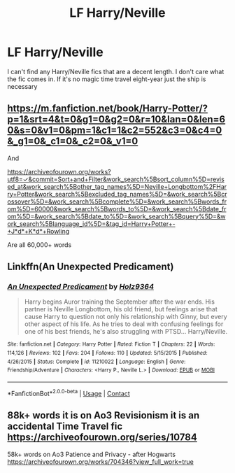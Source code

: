 #+TITLE: LF Harry/Neville

* LF Harry/Neville
:PROPERTIES:
:Author: Yunwha
:Score: 12
:DateUnix: 1599512131.0
:DateShort: 2020-Sep-08
:FlairText: Request
:END:
I can't find any Harry/Neville fics that are a decent length. I don't care what the fic comes in. If it's no magic time travel eight-year just the ship is necessary


** [[https://m.fanfiction.net/book/Harry-Potter/?p=1&srt=4&t=0&g1=0&g2=0&r=10&lan=0&len=60&s=0&v1=0&pm=1&c1=1&c2=552&c3=0&c4=0&_g1=0&_c1=0&_c2=0&_v1=0]]

And

[[https://archiveofourown.org/works?utf8=%E2%9C%93&commit=Sort+and+Filter&work_search%5Bsort_column%5D=revised_at&work_search%5Bother_tag_names%5D=Neville+Longbottom%2FHarry+Potter&work_search%5Bexcluded_tag_names%5D=&work_search%5Bcrossover%5D=&work_search%5Bcomplete%5D=&work_search%5Bwords_from%5D=60000&work_search%5Bwords_to%5D=&work_search%5Bdate_from%5D=&work_search%5Bdate_to%5D=&work_search%5Bquery%5D=&work_search%5Blanguage_id%5D=&tag_id=Harry+Potter+-+J*d*+K*d*+Rowling][https://archiveofourown.org/works?utf8=✓&commit=Sort+and+Filter&work_search%5Bsort_column%5D=revised_at&work_search%5Bother_tag_names%5D=Neville+Longbottom%2FHarry+Potter&work_search%5Bexcluded_tag_names%5D=&work_search%5Bcrossover%5D=&work_search%5Bcomplete%5D=&work_search%5Bwords_from%5D=60000&work_search%5Bwords_to%5D=&work_search%5Bdate_from%5D=&work_search%5Bdate_to%5D=&work_search%5Bquery%5D=&work_search%5Blanguage_id%5D=&tag_id=Harry+Potter+-+J*d*+K*d*+Rowling]]

Are all 60,000+ words
:PROPERTIES:
:Author: Ryxlwyx
:Score: 2
:DateUnix: 1599518393.0
:DateShort: 2020-Sep-08
:END:


** Linkffn(An Unexpected Predicament)
:PROPERTIES:
:Author: Genuine-Muggle-Hater
:Score: 2
:DateUnix: 1599518500.0
:DateShort: 2020-Sep-08
:END:

*** [[https://www.fanfiction.net/s/11210022/1/][*/An Unexpected Predicament/*]] by [[https://www.fanfiction.net/u/2020187/Holz9364][/Holz9364/]]

#+begin_quote
  Harry begins Auror training the September after the war ends. His partner is Neville Longbottom, his old friend, but feelings arise that cause Harry to question not only his relationship with Ginny, but every other aspect of his life. As he tries to deal with confusing feelings for one of his best friends, he's also struggling with PTSD... Harry/Neville.
#+end_quote

^{/Site/:} ^{fanfiction.net} ^{*|*} ^{/Category/:} ^{Harry} ^{Potter} ^{*|*} ^{/Rated/:} ^{Fiction} ^{T} ^{*|*} ^{/Chapters/:} ^{22} ^{*|*} ^{/Words/:} ^{114,126} ^{*|*} ^{/Reviews/:} ^{102} ^{*|*} ^{/Favs/:} ^{204} ^{*|*} ^{/Follows/:} ^{110} ^{*|*} ^{/Updated/:} ^{5/15/2015} ^{*|*} ^{/Published/:} ^{4/26/2015} ^{*|*} ^{/Status/:} ^{Complete} ^{*|*} ^{/id/:} ^{11210022} ^{*|*} ^{/Language/:} ^{English} ^{*|*} ^{/Genre/:} ^{Friendship/Adventure} ^{*|*} ^{/Characters/:} ^{<Harry} ^{P.,} ^{Neville} ^{L.>} ^{*|*} ^{/Download/:} ^{[[http://www.ff2ebook.com/old/ffn-bot/index.php?id=11210022&source=ff&filetype=epub][EPUB]]} ^{or} ^{[[http://www.ff2ebook.com/old/ffn-bot/index.php?id=11210022&source=ff&filetype=mobi][MOBI]]}

--------------

*FanfictionBot*^{2.0.0-beta} | [[https://github.com/FanfictionBot/reddit-ffn-bot/wiki/Usage][Usage]] | [[https://www.reddit.com/message/compose?to=tusing][Contact]]
:PROPERTIES:
:Author: FanfictionBot
:Score: 1
:DateUnix: 1599518521.0
:DateShort: 2020-Sep-08
:END:


** 88k+ words it is on Ao3 Revisionism it is an accidental Time Travel fic [[https://archiveofourown.org/series/10784]]

58k+ words on Ao3 Patience and Privacy - after Hogwarts [[https://archiveofourown.org/works/704346?view_full_work=true]]
:PROPERTIES:
:Author: SnooOwls1599
:Score: 1
:DateUnix: 1611086166.0
:DateShort: 2021-Jan-19
:END:
